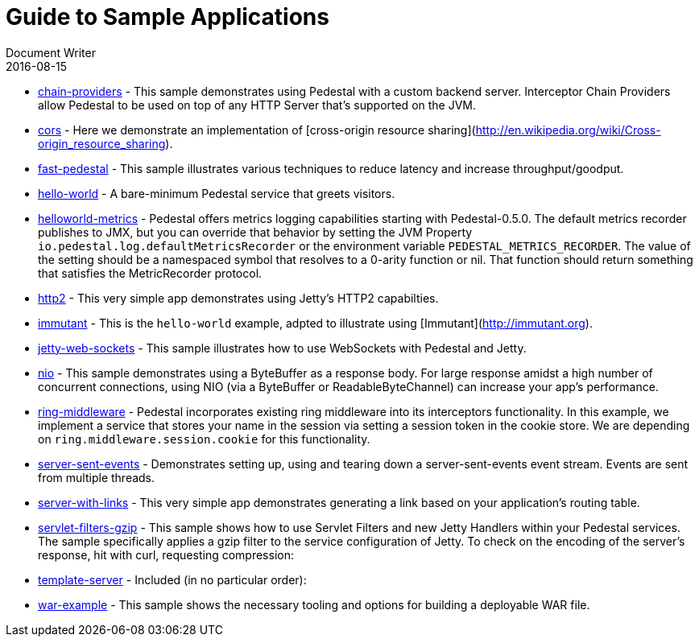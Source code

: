= Guide to Sample Applications
Document Writer
2016-08-15
:jbake-type: page
:toc: macro
:icons: font

* https://github.com/pedestal/pedestal/tree/master/samples/chain-providers[chain-providers] - This sample demonstrates using Pedestal with a custom backend server.
Interceptor Chain Providers allow Pedestal to be used on top of any HTTP Server that's supported on the JVM.
* https://github.com/pedestal/pedestal/tree/master/samples/cors[cors] - Here we demonstrate an implementation 
of [cross-origin resource sharing](http://en.wikipedia.org/wiki/Cross-origin_resource_sharing).
* https://github.com/pedestal/pedestal/tree/master/samples/fast-pedestal[fast-pedestal] - This sample illustrates various techniques to reduce latency and increase throughput/goodput.
* https://github.com/pedestal/pedestal/tree/master/samples/hello-world[hello-world] - A bare-minimum Pedestal service that greets visitors.
* https://github.com/pedestal/pedestal/tree/master/samples/helloworld-metrics[helloworld-metrics] - Pedestal offers metrics logging capabilities starting with Pedestal-0.5.0.
The default metrics recorder publishes to JMX, but you can override that
behavior by setting the JVM Property `io.pedestal.log.defaultMetricsRecorder`
or the environment variable `PEDESTAL_METRICS_RECORDER`.
The value of the setting should be a namespaced symbol
that resolves to a 0-arity function or nil.
That function should return something that satisfies the MetricRecorder protocol.
* https://github.com/pedestal/pedestal/tree/master/samples/http2[http2] - This very simple app demonstrates using Jetty's HTTP2 capabilties.
* https://github.com/pedestal/pedestal/tree/master/samples/immutant[immutant] - This is the `hello-world` example, adpted to illustrate using [Immutant](http://immutant.org).
* https://github.com/pedestal/pedestal/tree/master/samples/jetty-web-sockets[jetty-web-sockets] - This sample illustrates how to use WebSockets with Pedestal and Jetty.
* https://github.com/pedestal/pedestal/tree/master/samples/nio[nio] - This sample demonstrates using a ByteBuffer as a response body. For large response
amidst a high number of concurrent connections, using NIO (via a ByteBuffer or
ReadableByteChannel) can increase your app's performance.
* https://github.com/pedestal/pedestal/tree/master/samples/ring-middleware[ring-middleware] - Pedestal incorporates existing ring middleware into its
interceptors functionality. In this example, we implement a service
that stores your name in the session via setting a session token
in the cookie store. We are depending on `ring.middleware.session.cookie`
for this functionality.
* https://github.com/pedestal/pedestal/tree/master/samples/server-sent-events[server-sent-events] - Demonstrates setting up, using and tearing down a server-sent-events
event stream. Events are sent from multiple threads.
* https://github.com/pedestal/pedestal/tree/master/samples/server-with-links[server-with-links] - This very simple app demonstrates generating a link
based on your application's routing table.
* https://github.com/pedestal/pedestal/tree/master/samples/servlet-filters-gzip[servlet-filters-gzip] - This sample shows how to use Servlet Filters and new Jetty Handlers
within your Pedestal services.
The sample specifically applies a gzip filter to the service configuration
of Jetty. To check on the encoding of the server's response,
hit with curl, requesting compression:
* https://github.com/pedestal/pedestal/tree/master/samples/template-server[template-server] - Included (in no particular order):
* https://github.com/pedestal/pedestal/tree/master/samples/war-example[war-example] - This sample shows the necessary tooling and options for building a deployable
WAR file.